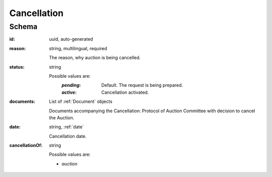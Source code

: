 .. _cancellation:

Cancellation
============

Schema
------

:id:
    uuid, auto-generated

:reason:
    string, multilingual, required

    The reason, why auction is being cancelled.

:status:
    string

    Possible values are:
     :`pending`:
       Default. The request is being prepared.
     :`active`:
       Cancellation activated.

:documents:
    List of :ref:`Document` objects

    Documents accompanying the Cancellation: Protocol of Auction Committee
    with decision to cancel the Auction.

:date:
    string, :ref:`date`

    Cancellation date.

:cancellationOf:
    string

    Possible values are:

    * `auction`